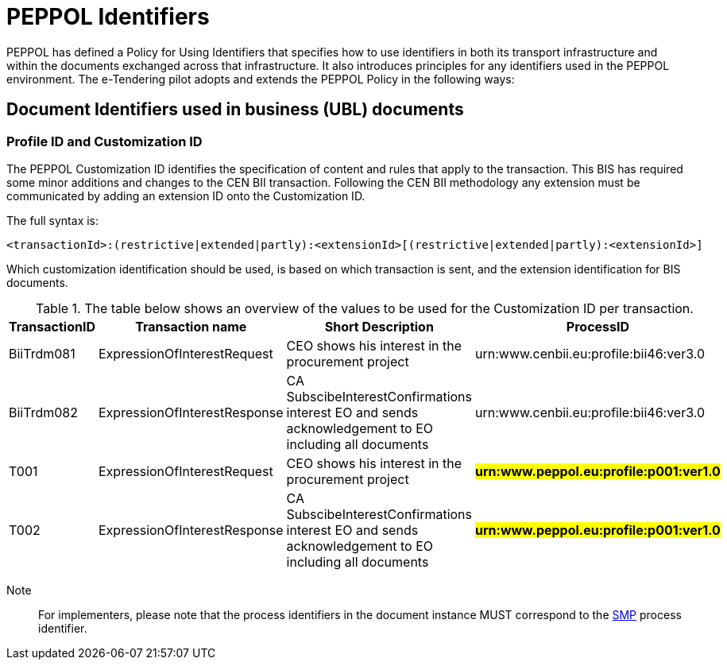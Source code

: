 

= PEPPOL Identifiers

//Documentation about PEPPOL identifiers supported by this BIS can be found at the following page: {link-identifier-policy}[eDelivery guide for eTendering].

PEPPOL has defined a Policy for Using Identifiers that specifies how to use identifiers in both its transport infrastructure and within the documents exchanged across that infrastructure. It also introduces principles for any identifiers used in the PEPPOL environment. The e-Tendering pilot adopts and extends the PEPPOL Policy in the following ways:

== Document Identifiers used in business (UBL) documents

=== Profile ID and Customization ID

The PEPPOL Customization ID identifies the specification of content and rules that apply to the transaction. This BIS has required some minor additions and changes to the CEN BII transaction. Following the CEN BII methodology any extension must be communicated by adding an extension ID onto the Customization ID.

The full syntax is:
[source,xml,indent=0]
----
<transactionId>:(restrictive|extended|partly):<extensionId>[(restrictive|extended|partly):<extensionId>]
----

Which customization identification should be used, is based on which transaction is sent, and the extension identification for BIS documents.

[cols="2,2,4,4", options="header"]
.The table below shows an overview of  the values to be used for the Customization ID per transaction.
|===
| TransactionID | Transaction name | Short Description | ProcessID
| BiiTrdm081 | ExpressionOfInterestRequest  | CEO shows his interest in the procurement project | urn:www.cenbii.eu:profile:bii46:ver3.0
| BiiTrdm082 | ExpressionOfInterestResponse | CA SubscibeInterestConfirmations interest EO and sends acknowledgement to EO including all documents | urn:www.cenbii.eu:profile:bii46:ver3.0
| T001 | ExpressionOfInterestRequest | CEO shows his interest in the procurement project | #**urn:www.peppol.eu:profile:p001:ver1.0**#
| T002 | ExpressionOfInterestResponse | CA SubscibeInterestConfirmations interest EO and sends acknowledgement to EO including all documents | #**urn:www.peppol.eu:profile:p001:ver1.0**#
|===

Note:: For implementers, please note that the process identifiers in the document instance MUST correspond to the http://docs.oasis-open.org/bdxr/bdx-smp/v1.0/cs03/bdx-smp-v1.0-cs03.pdf[SMP] process identifier.
